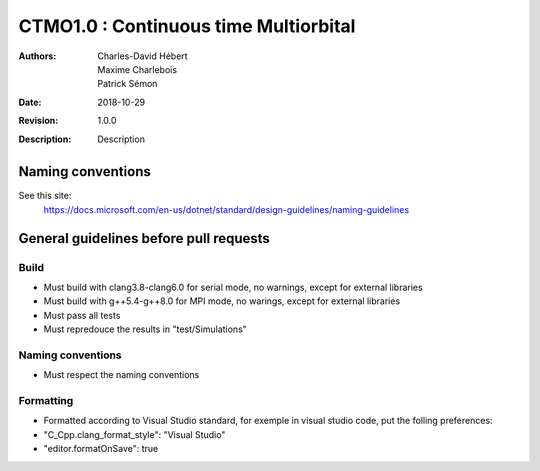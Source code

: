 ==========================================================================
 CTMO1.0 : Continuous time Multiorbital
==========================================================================

:Authors: Charles-David Hébert, Maxime Charlebois, Patrick Sémon 
:Date: $Date: 2018-10-29 $
:Revision: $Revision: 1.0.0 $
:Description: Description

Naming conventions
-------------------
See this site:
    https://docs.microsoft.com/en-us/dotnet/standard/design-guidelines/naming-guidelines
 

General guidelines before pull requests
----------------------------------------

Build
^^^^^^^^^^^^^^^^^^^^^^
* Must build with clang3.8-clang6.0 for serial mode, no warnings, except for external libraries
* Must build with g++5.4-g++8.0 for MPI mode, no warings, except for external libraries
* Must pass all tests
* Must repredouce the results in "test/Simulations"


Naming conventions
^^^^^^^^^^^^^^^^^^^
* Must respect the naming conventions


Formatting
^^^^^^^^^^^^^^^^
* Formatted according to Visual Studio standard, for exemple in visual studio code, put the folling preferences:
* "C_Cpp.clang_format_style": "Visual Studio"
* "editor.formatOnSave": true



    